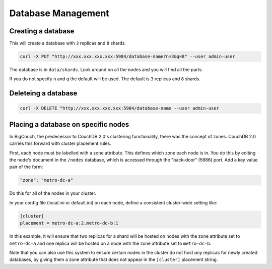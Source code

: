 .. Licensed under the Apache License, Version 2.0 (the "License"); you may not
.. use this file except in compliance with the License. You may obtain a copy of
.. the License at
..
..   http://www.apache.org/licenses/LICENSE-2.0
..
.. Unless required by applicable law or agreed to in writing, software
.. distributed under the License is distributed on an "AS IS" BASIS, WITHOUT
.. WARRANTIES OR CONDITIONS OF ANY KIND, either express or implied. See the
.. License for the specific language governing permissions and limitations under
.. the License.

.. _cluster/databases:

===================
Database Management
===================

.. _cluster/databases/create:

Creating a database
===================

This will create a database with ``3`` replicas and ``8`` shards.

.. code-block:: bash

    curl -X PUT "http://xxx.xxx.xxx.xxx:5984/database-name?n=3&q=8" --user admin-user

The database is in ``data/shards``. Look around on all the nodes and you will
find all the parts.

If you do not specify ``n`` and ``q`` the default will be used. The default is
``3`` replicas and ``8`` shards.

.. _cluster/databases/delete:

Deleteing a database
====================

.. code-block:: bash

    curl -X DELETE "http://xxx.xxx.xxx.xxx:5984/database-name --user admin-user

Placing a database on specific nodes
====================================

In BigCouch, the predecessor to CouchDB 2.0's clustering functionality, there
was the concept of zones. CouchDB 2.0 carries this forward with cluster
placement rules.

First, each node must be labelled with a zone attribute. This defines which
zone each node is in. You do this by editing the node's document in the
``/nodes`` database, which is accessed through the "back-door" (5986) port.
Add a key value pair of the form:

.. code-block:: text

    "zone": "metro-dc-a"

Do this for all of the nodes in your cluster.

In your config file (local.ini or default.ini) on each node, define a
consistent cluster-wide setting like:

.. code-block:: text

    [cluster]
    placement = metro-dc-a:2,metro-dc-b:1

In this example, it will ensure that two replicas for a shard will be hosted
on nodes with the zone attribute set to ``metro-dc-a`` and one replica will
be hosted on a node with the zone attribute set to ``metro-dc-b``.

Note that you can also use this system to ensure certain nodes in the cluster
do not host *any* replicas for newly created databases, by giving them a zone
attribute that does not appear in the ``[cluster]`` placement string.

